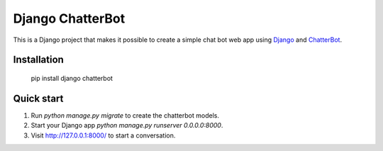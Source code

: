 =================
Django ChatterBot
=================

This is a Django project that makes it possible to create a simple chat bot web
app using Django_ and ChatterBot_.

Installation
------------

   pip install django chatterbot

Quick start
-----------

1. Run `python manage.py migrate` to create the chatterbot models.
2. Start your Django app `python manage.py runserver 0.0.0.0:8000`.
3. Visit http://127.0.0.1:8000/ to start a conversation.

.. _Django: https://www.djangoproject.com
.. _ChatterBot: https://github.com/gunthercox/ChatterBot
